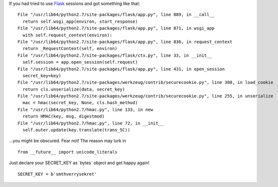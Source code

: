 .. title: Flask sessions and unicode_literals
.. slug: flask-u-literals
.. date: 2011-04-07 17:04:43
.. tags: python,programmierung,eng

If you had tried to use `Flask <http://flask.pocoo.org/>`__ sessions
and got something like that:

::

      File "/usr/lib64/python2.7/site-packages/flask/app.py", line 889, in __call__
        return self.wsgi_app(environ, start_response)
      File "/usr/lib64/python2.7/site-packages/flask/app.py", line 871, in wsgi_app
        with self.request_context(environ):
      File "/usr/lib64/python2.7/site-packages/flask/app.py", line 836, in request_context
        return _RequestContext(self, environ)
      File "/usr/lib64/python2.7/site-packages/flask/ctx.py", line 33, in __init__
        self.session = app.open_session(self.request)
      File "/usr/lib64/python2.7/site-packages/flask/app.py", line 431, in open_session
        secret_key=key)
      File "/usr/lib64/python2.7/site-packages/werkzeug/contrib/securecookie.py", line 308, in load_cookie
        return cls.unserialize(data, secret_key)
      File "/usr/lib64/python2.7/site-packages/werkzeug/contrib/securecookie.py", line 255, in unserialize
        mac = hmac(secret_key, None, cls.hash_method)
      File "/usr/lib64/python2.7/hmac.py", line 133, in new
        return HMAC(key, msg, digestmod)
      File "/usr/lib64/python2.7/hmac.py", line 72, in __init__
        self.outer.update(key.translate(trans_5C))


...you might be obscured. Fear not! The reason may lurk in

::

    from __future__ import unicode_literals


Just declare your SECRET\_KEY as \`bytes\` object and get happy again!

::

    SECRET_KEY = b'smthverrysekret'

